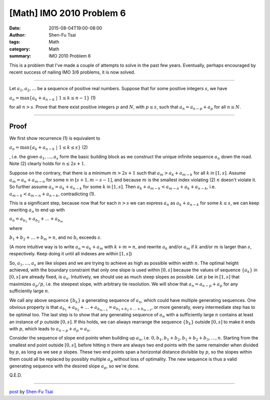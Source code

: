 [Math] IMO 2010 Problem 6
###########################

:date: 2015-08-04T19:00-08:00
:author: Shen-Fu Tsai
:tags: Math
:category: Math
:summary: IMO 2010 Problem 6

This is a problem that I've made a couple of attempts to solve in the past few years. Eventually, perhaps encouraged by recent success of nailing IMO 3/6 problems, it is now solved.

===============================================================================

Let :math:`a_1, a_2, \ldots` be a sequence of positive real numbers. Suppose that for some positive integers :math:`s`, we have 

:math:`a_n=\max\{a_k+a_{n-k}\ |\ 1\leq k\leq n-1\}`	(1)

for all :math:`n>s`. Prove that there exist positive integers :math:`p` and :math:`N`, with :math:`p\leq s`, such that :math:`a_n=a_{n-p}+a_p` for all :math:`n\geq N`.

===============================================================================

Proof
+++++

We first show recurrence (1) is equivalent to 

:math:`a_n=\max\{a_k+a_{n-k}\ |\ 1\leq k\leq s\}`		(2)

, i.e. the given :math:`a_1, \ldots ,a_s` form the basic building block as we construct the unique infinite sequence :math:`a_n` down the road. Note (2) clearly holds for :math:`n\leq 2s+1`.

Suppose on the contrary, that there is a minimum :math:`m>2s+1` such that :math:`a_m>a_k+a_{m-k}` for all :math:`k` in :math:`[1,s]`. Assume :math:`a_m=a_n+a_{m-n}` for some :math:`n` in :math:`[s+1,m-s-1]`, and because :math:`m` is the smallest index violating (2) :math:`n` doesn't violate it. So further assume :math:`a_n=a_k+a_{n-k}` for some :math:`k` in :math:`[1,s]`. Then :math:`a_k+a_{m-k}<a_{m-n}+a_k+a_{n-k}`, i.e.  :math:`a_{m-k}<a_{m-n}+a_{n-k}`, contradicting (1).

This is a significant step, because now that for each :math:`n>s` we can express :math:`a_n` as :math:`a_k+a_{n-k}` for some :math:`k\leq s`, we can keep rewriting :math:`a_n` to end up with

:math:`a_n=a_{b_1}+a_{b_2}+\dots+a_{b_m}`

where 

:math:`b_1+b_2+\ldots+b_m=n`, and no :math:`b_i` exceeds :math:`s`.

(A more intuitive way is to write :math:`a_n=a_k+a_m` with :math:`k+m=n`, and rewrite :math:`a_k` and/or :math:`a_m` if :math:`k` and/or :math:`m` is larger than :math:`s`, respectively. Keep doing it until all indexes are within :math:`[1,s]`)


So, :math:`a_1,\ldots,a_s` are like slopes and we are trying to achieve as high as possible within width :math:`n`. The optimal height achieved, with the boundary constraint that only one slope is used within :math:`[0,s]` because the values of sequence :math:`\{a_k\}` in :math:`[0,s]` are already fixed, is :math:`a_n`. Intuitively, we should use as much steep slopes as possible. Let :math:`p` be in :math:`[1,s]` that maximizes :math:`a_p/p`, i.e. the steepest slope, with arbitrary tie resolution. We will show that :math:`a_n=a_{n-p}+a_p` for any sufficiently large :math:`n`.

We call any above sequence :math:`\{b_k\}` a generating sequence of :math:`a_n`, which could have multiple generating sequences. One obvious property is that :math:`a_{b_1}+a_{b_2}+\ldots+a_{b_{m-1}}=a_{b_1+b_2+\ldots+b_{m-1}}`, or more generally, every intermediate step has to be optimal too. The last step is to show that any generating sequence of :math:`a_n` with a sufficiently large :math:`n` contains at least an instance of :math:`p` outside :math:`[0,s]`. If this holds, we can always rearrange the sequence :math:`\{b_k\}` outside :math:`[0,s]` to make it ends with :math:`p`, which leads to :math:`a_{n-p}+a_p=a_n`.

Consider the sequence of slope end points when building up :math:`a_n`, i.e.  :math:`0, b_1, b_1+b_2, b_1+b_2+b_3,\ldots,n`. Starting from the smallest end point outside :math:`[0,s]`, before hitting :math:`n` there are always two end points with the same remainder when divided by :math:`p`, as long as we see :math:`p` slopes. These two end points span a horizontal distance divisible by :math:`p`, so the slopes within them could all be replaced by possibly multiple :math:`a_p` without loss of optimality. The new sequence is thus a valid generating sequence with the desired slope :math:`a_p`, so we're done.

Q.E.D.

----

`post <http://oathbystyx.blogspot.com/2015/08/imo-2010-problem-6.html>`_
by
`Shen-Fu Tsai <{filename}/pages/sftsai.rst>`_
